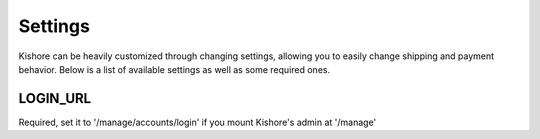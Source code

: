 Settings
========

Kishore can be heavily customized through changing settings, allowing you to easily change shipping and payment behavior.  Below is a list of available settings as well as some required ones.

LOGIN_URL
---------

Required, set it to '/manage/accounts/login' if you mount Kishore's admin at '/manage'
